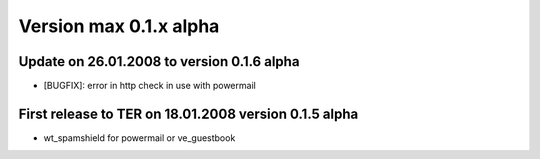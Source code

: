 ﻿

.. ==================================================
.. FOR YOUR INFORMATION
.. --------------------------------------------------
.. -*- coding: utf-8 -*- with BOM.

.. ==================================================
.. DEFINE SOME TEXTROLES
.. --------------------------------------------------
.. role::   underline
.. role::   typoscript(code)
.. role::   ts(typoscript)
   :class:  typoscript
.. role::   php(code)


Version max 0.1.x alpha
^^^^^^^^^^^^^^^^^^^^^^^


Update on 26.01.2008 to version 0.1.6 alpha
"""""""""""""""""""""""""""""""""""""""""""

- [BUGFIX]: error in http check in use with powermail


First release to TER on 18.01.2008 version 0.1.5 alpha
""""""""""""""""""""""""""""""""""""""""""""""""""""""

- wt\_spamshield for powermail or ve\_guestbook